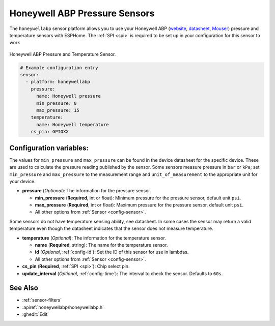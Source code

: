 Honeywell ABP Pressure Sensors
==============================

.. seo::
    :description: Instructions for setting up Honeywell ABP Pressure sensors
    :image: honeywellabp.jpg
    :keywords: Honeywell ABP

The ``honeywellabp`` sensor platform allows you to use your Honeywell ABP
(`website <https://sps.honeywell.com/us/en/products/sensing-and-iot/sensors/pressure-sensors/board-mount-pressure-sensors/basic-abp-series>`__,
`datasheet <https://prod-edam.honeywell.com/content/dam/honeywell-edam/sps/siot/en-us/products/sensors/pressure-sensors/board-mount-pressure-sensors/basic-abp-series/documents/sps-siot-basic-board-mount-pressure-abp-series-datasheet-32305128-ciid-155789.pdf?download=false>`__,
`Mouser <https://www.mouser.ca/new/honeywell/honeywell-abp-pressure-sensors/>`_) pressure and temperature sensors with ESPHome. The :ref:`SPI <spi>` is
required to be set up in your configuration for this sensor to work

.. figure:: images/honeywellabp.jpg
    :align: center
    :width: 50.0%

    Honeywell ABP Pressure and Temperature Sensor.

.. code-block:: yaml

    # Example configuration entry
    sensor:
      - platform: honeywellabp
        pressure:
          name: Honeywell pressure
          min_pressure: 0
          max_pressure: 15
        temperature:
          name: Honeywell temperature
        cs_pin: GPIOXX

Configuration variables:
------------------------

The values for ``min_pressure`` and ``max_pressure`` can be found in the device datasheet for the specific device. These are used to calculate
the pressure reading published by the sensor. Some sensors measure pressure in ``bar`` or ``kPa``; set ``min_pressure`` and ``max_pressure`` to
the measurement range and ``unit_of_measurement`` to the appropriate unit for your device.

- **pressure** (*Optional*): The information for the pressure sensor.

  - **min_pressure** (**Required**, int or float): Minimum pressure for the pressure sensor, default unit ``psi``.
  - **max_pressure** (**Required**, int or float): Maximum pressure for the pressure sensor, default unit ``psi``.
  - All other options from :ref:`Sensor <config-sensor>`.

Some sensors do not have temperature sensing ability, see datasheet. In some cases the sensor may return a valid temperature even though the
datasheet indicates that the sensor does not measure temperature.

- **temperature** (*Optional*): The information for the temperature sensor.

  - **name** (**Required**, string): The name for the temperature sensor.
  - **id** (*Optional*, :ref:`config-id`): Set the ID of this sensor for use in lambdas.
  - All other options from :ref:`Sensor <config-sensor>`.


- **cs_pin** (**Required**, :ref:`SPI <spi>`): Chip select pin.
- **update_interval** (*Optional*, :ref:`config-time`): The interval to check the
  sensor. Defaults to ``60s``.

See Also
--------

- :ref:`sensor-filters`
- :apiref:`honeywellabp/honeywellabp.h`
- :ghedit:`Edit`

